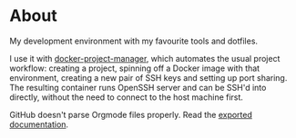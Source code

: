 * About

[[https://github.com/jakub-stastny/dev/actions/workflows/test.yml][https://github.com/jakub-stastny/dev/actions/workflows/test.yml/badge.svg]]

My development environment with my favourite tools and dotfiles.

I use it with [[https://github.com/jakub-stastny/docker-project-manager][docker-project-manager]], which automates the usual project workflow: creating a project, spinning off a Docker image with that environment, creating a new pair of SSH keys and setting up port sharing. The resulting container runs OpenSSH server and can be SSH'd into directly, without the need to connect to the host machine first.

GitHub doesn't parse Orgmode files properly. Read the [[https://jakub-stastny.github.io/dev/][exported documentation]].
